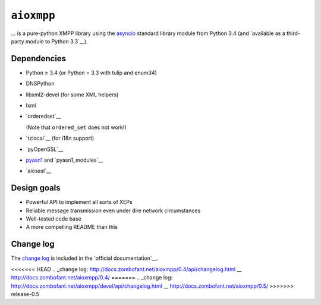 ``aioxmpp``
###########

... is a pure-python XMPP library using the `asyncio`_ standard library module from Python 3.4 (and `available as a third-party module to Python 3.3`__).

.. _asyncio: https://docs.python.org/3/library/asyncio.html
__ https://code.google.com/p/tulip/

Dependencies
------------

* Python ≥ 3.4 (or Python = 3.3 with tulip and enum34)
* DNSPython
* libxml2-devel (for some XML helpers)
* lxml
* `orderedset`__

  (Note that ``ordered_set`` does not work!)

  __ https://pypi.python.org/pypi/orderedset

* `tzlocal`__ (for i18n support)

  __ https://pypi.python.org/pypi/tzlocal

* `pyOpenSSL`__

  __ https://pypi.python.org/pypi/pyOpenSSL

* `pyasn1`_ and `pyasn1_modules`__

  .. _pyasn1: https://pypi.python.org/pypi/pyasn1
  __ https://pypi.python.org/pypi/pyasn1-modules

* `aiosasl`__

  __ https://pypi.python.org/pypi/aiosasl


Design goals
------------

* Powerful API to implement all sorts of XEPs
* Reliable message transmission even under dire network circumstances
* Well-tested code base
* A more compelling README than this

Change log
----------

The `change log`_ is included in the `official documentation`__.

<<<<<<< HEAD
.. _change log: http://docs.zombofant.net/aioxmpp/0.4/api/changelog.html
__ http://docs.zombofant.net/aioxmpp/0.4/
=======
.. _change log: http://docs.zombofant.net/aioxmpp/devel/api/changelog.html
__ http://docs.zombofant.net/aioxmpp/0.5/
>>>>>>> release-0.5
